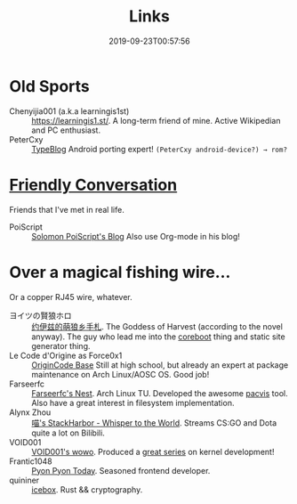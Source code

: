 #+TITLE: Links
#+DATE: 2019-09-23T00:57:56

* Old Sports
+ Chenyijia001 (a.k.a learningis1st) :: [[https://learningis1.st/]]. A long-term friend of mine. Active Wikipedian and PC enthusiast. 
+ PeterCxy :: [[https://typeblog.net/][TypeBlog]] Android porting expert! ~(PeterCxy android-device?) → rom?~

* [[https://garoad.bandcamp.com/track/friendly-conversation][Friendly Conversation]]
Friends that I've met in real life.
+ PoiScript :: [[https://blog.poi.cat][Solomon PoiScript's Blog]] Also use Org-mode in his blog!

* Over a magical fishing wire...
Or a copper RJ45 wire, whatever.
+ ヨイツの賢狼ホロ :: [[https://blog.yoitsu.moe][约伊兹的萌狼乡手札]]. The Goddess of Harvest (according to the novel anyway). The guy who lead me into the [[/posts/coreboot/x220/][coreboot]] thing and static site generator thing.
+ Le Code d'Origine as Force0x1 :: [[https://blog.origincode.me][OriginCode Base]] Still at high school, but already an expert at package maintenance on Arch Linux/AOSC OS. Good job!
+ Farseerfc :: [[https://farseerfc.me/][Farseerfc's Nest]]. Arch Linux TU. Developed the awesome [[https://github.com/farseerfc/pacvis][pacvis]] tool. Also have a great interest in filesystem implementation.
+ Alynx Zhou :: [[https://sh.alynx.one/][喵's StackHarbor - Whisper to the World]]. Streams CS:GO and Dota quite a lot on Bilibili.
+ VOID001 :: [[https://void-shana.moe][VOID001's wowo]]. Produced a [[https://www.bilibili.com/video/av12169693/][great series]] on kernel development!
+ Frantic1048 :: [[https://pyonpyon.today][Pyon Pyon Today]]. Seasoned frontend developer.
+ quininer :: [[https://quininer.github.io][icebox]]. Rust && cryptography.
